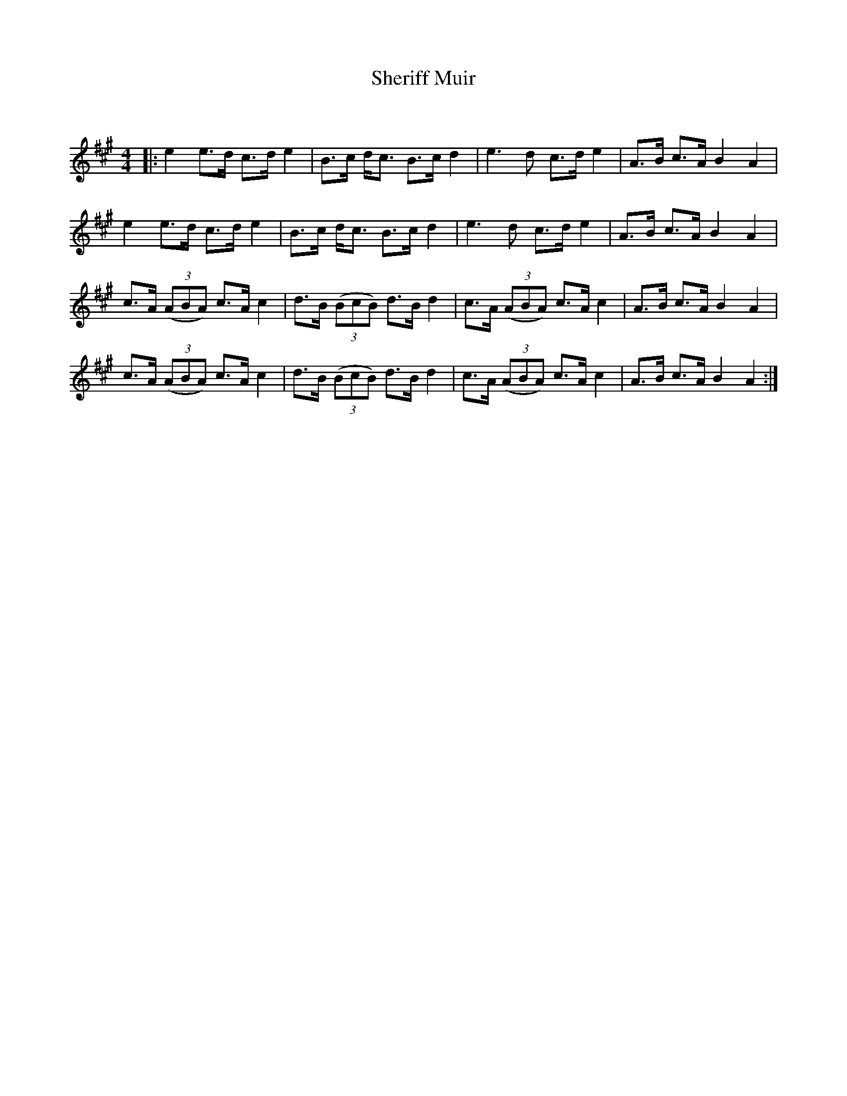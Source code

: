 X:1
T: Sheriff Muir
C:
R:Strathspey
Q: 128
K:A
M:4/4
L:1/16
|:e4 e3d c3d e4|B3c dc3 B3c d4|e6 d2 c3d e4|A3B c3A B4 A4|
e4 e3d c3d e4|B3c dc3 B3c d4|e6 d2 c3d e4|A3B c3A B4 A4|
c3A ((3A2B2A2) c3A c4|d3B ((3B2c2B2) d3B d4|c3A ((3A2B2A2) c3A c4|A3B c3A B4 A4|
c3A ((3A2B2A2) c3A c4|d3B ((3B2c2B2) d3B d4|c3A ((3A2B2A2) c3A c4|A3B c3A B4 A4:|

